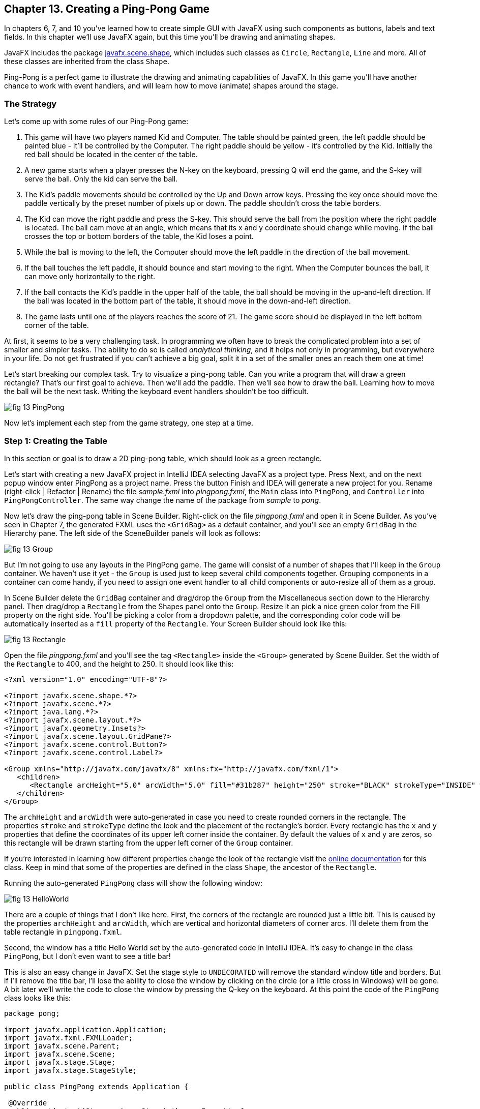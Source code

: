 :toc-placement!:
:imagesdir: ./

== Chapter 13. Creating a Ping-Pong Game 

In chapters 6, 7, and 10 you’ve learned how to create simple GUI with JavaFX using such components as buttons, labels and text fields. In this chapter we'll use JavaFX again, but this time you'll be drawing and animating shapes. 

JavaFX includes the package http://docs.oracle.com/javase/8/javafx/api/javafx/scene/shape/package-summary.html[javafx.scene.shape], which includes such classes as `Circle`, `Rectangle`, `Line` and more. All of these classes are inherited from the class `Shape`.

Ping-Pong is a perfect game to illustrate the drawing and animating capabilities of JavaFX. In this game you'll have another chance to work with event handlers, and will learn how to move (animate) shapes around the stage. 

=== The Strategy

Let’s come up with some rules of our Ping-Pong game:

1. This game will have two players named Kid and Computer. The table should be painted green, the left paddle should be painted blue - it'll be controlled by the Computer. The right paddle should be yellow - it's controlled by the Kid. Initially the red ball should be located in the center of the table.

2.  A new game starts when a player presses the N-key on the keyboard, pressing Q will end the game, and the S-key will serve the ball. Only the kid can serve the ball.

3. The Kid’s paddle movements should be controlled by the Up and Down arrow keys. Pressing the key once should move the paddle vertically by the preset number of pixels up or down. The paddle shouldn't cross the table borders.

4.  The Kid can move the right paddle and press the S-key. This should serve the ball from the position where the right paddle is located. The ball cam move at an angle, which means that its x and y coordinate should change while moving. If the ball crosses the top or bottom borders of the table, the Kid loses a point. 

5. While the ball is moving to the left, the Computer should move the left paddle in the direction of the ball movement. 

6. If the ball touches the left paddle, it should bounce and start moving to the right. When the Computer bounces the ball, it can move only horizontally to the right.

7.  If the ball contacts the Kid’s paddle in the upper half of the table, the ball should be moving in the up-and-left direction.  If the ball was located in the bottom part of the table, it should move in the down-and-left direction.

8.  The game lasts until one of the players reaches the score of 21. The game score should be displayed in the left bottom corner of the table.

At first, it seems to be a very challenging task. In programming we often have to break the complicated problem into a set of smaller and simpler tasks. The ability to do so is called _analytical thinking_, and it helps not only in programming, but  everywhere in your life. Do not get frustrated if you can’t achieve a big goal, split it in a set of the smaller ones an reach them one at time!  

Let's start breaking our complex task. Try to visualize a ping-pong table. Can you write a program that will draw a green rectangle? That’s our first goal to achieve. Then we'll add the paddle. Then we'll see how to draw the ball. Learning how to move the ball will be the next task. Writing the keyboard event handlers shouldn't be too difficult.

[[FIG13-1]]
image::images/fig_13_PingPong.png[]

Now let's implement each step from the game strategy, one step at a time.

=== Step 1: Creating the Table

In this section or goal is to draw a 2D ping-pong table, which should look as a green rectangle. 

Let's start with creating a new JavaFX project in IntelliJ IDEA selecting JavaFX as a project type. Press Next, and on the next popup window enter PingPong as a project name. Press the button Finish and IDEA will generate a new project for you. Rename (right-click | Refactor | Rename) the file _sample.fxml_ into _pingpong.fxml_, the `Main` class into `PingPong`, and `Controller` into `PingPongController`. The same way change the name of the package from _sample_ to _pong_. 

Now let's draw the ping-pong table in Scene Builder. Right-click on the file _pingpong.fxml_ and open it in Scene Builder. As you've seen in Chapter 7, the generated FXML uses the `<GridBag>` as a default container, and you'll see an empty `GridBag` in the Hierarchy pane. The left side of the SceneBuilder panels will look as follows:

[[FIG13-2]]
image::images/fig_13_Group.png[]

But I'm not going to use any layouts in the PingPong game. The game will consist of a number of shapes that I'll keep in the `Group` container. We haven't use it yet - the `Group` is used just to keep several child components together. Grouping components in a container can come handy, if you need to assign one event handler to all child components or auto-resize all of them as a group.

In Scene Builder delete the `GridBag` container and drag/drop the `Group` from the Miscellaneous section down to the Hierarchy panel. Then drag/drop a `Rectangle` from the Shapes panel onto the `Group`. Resize it an pick a nice green color from the Fill property on the right side. You'll be picking a color from a dropdown palette, and the corresponding color code will be automatically inserted as a `fill` property of the `Rectangle`. Your Screen Builder should look like this:

[[FIG13-3]]
image::images/fig_13_Rectangle.png[]

Open the file _pingpong.fxml_ and you'll see the tag `<Rectangle>` inside the `<Group>` generated by Scene Builder. Set the width of the `Rectangle` to 400, and the height to 250. It should look like this:

[source, xml]
----
<?xml version="1.0" encoding="UTF-8"?>

<?import javafx.scene.shape.*?>
<?import javafx.scene.*?>
<?import java.lang.*?>
<?import javafx.scene.layout.*?>
<?import javafx.geometry.Insets?>
<?import javafx.scene.layout.GridPane?>
<?import javafx.scene.control.Button?>
<?import javafx.scene.control.Label?>

<Group xmlns="http://javafx.com/javafx/8" xmlns:fx="http://javafx.com/fxml/1">
   <children>
      <Rectangle arcHeight="5.0" arcWidth="5.0" fill="#31b287" height="250" stroke="BLACK" strokeType="INSIDE" width="400" />
   </children>
</Group>
----

The `archHeight` and `arcWidth` were auto-generated in case you need to create rounded corners in the rectangle. The properties `stroke` and `strokeType` define the look and the placement of the rectangle's border. Every rectangle has the `x` and `y` properties that define the coordinates of its upper left corner inside the container. By default the values of `x` and `y` are zeros, so this rectangle will be drawn starting from the upper left corner of the `Group` container. 

If you're interested in learning how different properties change the look of the rectangle visit the http://docs.oracle.com/javase/8/javafx/api/javafx/scene/shape/Rectangle.html[online documentation] for this class. Keep in mind that some of the properties are defined in the class `Shape`, the ancestor of the `Rectangle`.

Running the auto-generated `PingPong` class will show the following window:

[[FIG13-4]]
image::images/fig_13_HelloWorld.png[]

There are a couple of things that I don't like here. First, the corners of the rectangle are rounded just a little bit. This is caused by the properties `archHeight` and `arcWidth`, which are vertical and horizontal diameters of corner arcs. I'll delete them from the table rectangle in `pingpong.fxml`.  

Second, the window has a title Hello World set by the auto-generated code in IntelliJ IDEA. It's easy to change in the class `PingPong`, but I don't even want to see a title bar! 

This is also an easy change in JavaFX. Set the stage style to `UNDECORATED` will remove the standard window title and borders. But if I'll remove the title bar, I'll lose the ability to close the window by clicking on the circle (or a little cross in Windows) will be gone. A bit later we'll write the code to close the window by pressing the Q-key on the keyboard. At this point the code of the `PingPong` class looks like this:

[source, java]
----
package pong;

import javafx.application.Application;
import javafx.fxml.FXMLLoader;
import javafx.scene.Parent;
import javafx.scene.Scene;
import javafx.stage.Stage;
import javafx.stage.StageStyle;

public class PingPong extends Application {

 @Override
 public void start(Stage primaryStage) throws Exception{

    Parent root = FXMLLoader.load(getClass().getResource("pingpong.fxml"));

    primaryStage.setScene(new Scene(root, 400, 250));
    primaryStage.initStyle(StageStyle.UNDECORATED);
    primaryStage.show();
 }


 public static void main(String[] args) {
     launch(args);
 }
}
----

This class was generated by IDEA, but I've removed the Hello World title, set the size of the scene to 400 by 250 pixels, and added the line
`primaryStage.initStyle(StageStyle.UNDECORATED);`. Running the `PingPong` class will display the following green rectangle:

[[FIG13-5]]
image::images/fig_13_undecorated.png[]

Now let's open _pingpong.fxml_ in Scene Builder again add the paddles and the ball on top of the table. For paddles, I'll drag/drop two `Rectangle` objects from the Shapes section onto the Group container. Our paddles will have size of 10 by 50 pixels. The left paddle will be blue, aand the right one - yellow. Then I drag/drop, resize and color the `Circle` setting its radius to 9 pixels and painting it red. My Scene Builder will look like this:

[[FIG13-6]]
image::images/fig_13_paddles_and_ball.png[]

Now back to IDEA. Since our shapes will need to communicate with the controller class, we need to assign an `fx:id` to each of them. Let's assign the `fx:id="theGroup"` to the `Group` container. Our green `Rectangle` will get `fx:id="table"`. 

Computer will play with the left paddle, and I'll give it `fx:id="compPaddle"`. The Kid will play with the right paddle that will go by `fx:id="kidPaddle"`. The ball will get `fx:id="ball"`. Now The `Group` container in my file _pingpong.fxml_ will look like this: 

[source, xml]
----
<Group fx:id="theGroup" xmlns="http://javafx.com/javafx/8" xmlns:fx="http://javafx.com/fxml/1">
   <children>
      <Rectangle fx:id="table" fill="#31b287" height="250" stroke="BLACK" strokeType="INSIDE" width="400" />
      <Rectangle fx:id="compPaddle" arcHeight="5.0" arcWidth="5.0" fill="DODGERBLUE" height="50.0" layoutX="24.0" layoutY="98.0" stroke="BLACK" strokeType="INSIDE" width="10.0" />
      <Rectangle fx:id="kidPaddle" arcHeight="5.0" arcWidth="5.0" fill="#f0ff1f" height="50.0" layoutX="365.0" layoutY="98.0" stroke="BLACK" strokeType="INSIDE" width="10.0" />
      <Circle fx:id="ball" fill="#ff1f35" layoutX="191.0" layoutY="123.0" radius="9.0" stroke="BLACK" strokeType="INSIDE" />
   </children>
</Group>
----

Running the `PingPong` program will display the following ping-pong table:

[[FIG13-7]]
image::images/fig_13_table_paddles_and_ball.png[]

The GUI drawing is complete, now we need to take care of the user interactions, which will be done in the class `PingPongController`. In _pingpong.fxml_ we need to assign this class as the `fx:controller` to the `Group` (see Chapter 8 for a refresher):

[source, xml]
----
<Group fx:id="theGroup" fx:controller="pong.PingPongController" xmlns="http://javafx.com/javafx/8" xmlns:fx="http://javafx.com/fxml/1">
----

Dear Scene Builder and FXML, you've been very helpful. Now I'm happily going back to Java programming.

=== Step 2: Handling Keyboard Events

We need to add the event handler methods to the class `PingPongController` to process keyboard events. Every key on the keyboard has a special code assigned, and our first goal is to figure out which key the player pressed. 

For processing keyboard events JavaFX components have special event handler properties `onKeyPressed`, `onKeyReleased`, and `onKeyTyped`. The first two properties allow you to program different actions for the downward and upward key motions, if needed. 

The `onKeyTyped` is used to assign a handler to the event when the key code is sent to the system output. This event is http://docs.oracle.com/javase/8/javafx/api/javafx/scene/input/KeyEvent.html[not generated] for the keys that don't produce character output. We'll use `onKeyReleased` - this is when the the user lift his finger up.

NOTE: IDEA can help you to find out which event handlers can be used with a particular component. Just click CTRL-Space inside this component's FXML tag and start typing with the letters `on` - you'll see all applicable event handlers. 

When the user releases a key, the `onKeyReleased` method handler receives the `KeyEvent` object as an argument. The method `getCode` from the class `KeyEvent` returns the `KeyCode` object that represents the key pressed. For example, if you press the button Q, the `getCode` will return `Q`. If you press the arrow up, the `getCode` will return `UP`.

But the same key can result in displaying more than one character (e.g. Q or q) The method `getText` of `KeyEvent` returns a `String` that represents the character typed by the user.

To enable our GUI to react on keyboard events right after the program starts, we need to _set the focus_ on the GUI. This was not required when we clicked on the GUI components with the mouse, but now we won't even touch the screen.

To set the focus to the `Group` container we'll need to do two things:

1. Enable the `Group` to receive the focus by useing the attribute `focusTraversable="true"` in _pingpong.fxml_.

2. Right after the stage is displayed in the `PingPong` class, we'll call the method `requestFocus` on the `Group` container. The method `start` in `PingPong` will look like this (I've added just the last line to the code generated by IDEA):
+
[source, java]
----
 public void start(Stage primaryStage) throws Exception{

  Parent root = FXMLLoader.load(getClass().getResource("pingpong.fxml"));

  primaryStage.setScene(new Scene(root, 400, 250));
  primaryStage.initStyle(StageStyle.UNDECORATED);

  primaryStage.show();
  root.requestFocus();
}
----

==== Processing Keyboard Events in the Controller

In the code that comes with this chapter the final version of the controller is called `PingPongController`. But I've also included multiple versions of the controller that gradually implement the steps listed in the game strategy. Each "intermediate" controller class name starts with `PingPongController` followed with a different suffix with a version number (e.g. `PingPongController_v1`, `PingPongController_v2` etc.) The starting comment in each  class briefly describes what was added in this version of the controller. To see any of these controllers in action, just specify its name as `fx:controller` in the file `pingpong.fxml` and run the `PingPong` program. 

NOTE: In InelliJ IDEA you can easily compare two files to see the difference. Press CTRL or CMD button and click on the names of two files you'd like to compare (e.g. `PingPongController_v1` and `PingPongController_v2`). Then select the menu View | Compare Two Files, and you'll see the source code of these files next to each other with highlighted differences.

Let's add to the `PingPongControler` a method handler for the key-released events. The first very simple version of the `PingPongControler` is shown next. The goal is to see that the controller receives the keyboard events and can recognize the keys pressed by the player.

[source, java]
----
package pong;

import javafx.scene.input.KeyCode;
import javafx.scene.input.KeyEvent;

public class PingPongController {

  public void keyReleasedHandler(KeyEvent event){

    KeyCode keyCode =  event.getCode();
    System.out.println("You pressed " + keyCode);
  }
}
----

The event handler method just extracts the key code from the `KeyEvent` object provided by the Java runtime and prints it. 
For example, after running the `PingPong` class and pressing the up and down arrows, _n_, _q_, and _s_ keys, the console output should look like this:

[source, html]
----
You pressed UP
You pressed DOWN
You pressed N
You pressed Q
You pressed S
---- 

The `KeyCode` in `PingPongController` is not a class or an interface, but a special Java construct called `enum` described next.  


==== The enum Type

Our controller class declares a variable of type `KeyCode`, which is neither a class nor an interface. It's a special Java data type `enum` used for declaring a bunch of pre-defined constants that never change. For example, you can declare a new `enum` type day-of-the-week:

[source, java]
----
public enum Day {
    SUNDAY, MONDAY, TUESDAY, WEDNESDAY,
    THURSDAY, FRIDAY, SATURDAY 
}
----

The following class `GreetTheDay` illustrates the use of the `enum Day`:

[source, java]
----
public class GreetTheDay {

  public static void main(String[] args) {

    greet(Day.SATURDAY);
  }

  static void greet(Day day){
    switch (day) {
        case MONDAY:
            System.out.println("The week begins");
            break;
        case SATURDAY:
        case SUNDAY:
            System.out.println("Hello Weekend!");
            break;
        default:
            System.out.println("Hello Midweek");
            break;
    }
  }
}
----

The method `greet` expects to receive one of the `Day` values as an argument. Our `main` method wants to greet Saturday, and if you run the program `GreetTheDay` it'll print _Hello Weekend!_.

If you'll open the http://docs.oracle.com/javase/8/javafx/api/javafx/scene/input/KeyCode.html[online documentation] for `KeyCode` you'll find there the declarations of all possible keyboard keys.

==== Preparing to Process the Keys S, Q, and N

Now we'll add a `switch` statement to the controller to invoke the method that corresponds to the pressed key. Let's not worry about implementing the application logic just yet. We want to make sure that the programs invokes the correct method for each key. 

[source, java]
----
package pong;

import javafx.application.Platform;
import javafx.scene.input.KeyCode;
import javafx.scene.input.KeyEvent;

public class PingPongController {

  public void keyReleasedHandler(KeyEvent event){

    KeyCode keyCode = event.getCode();

    switch (keyCode){
      case UP:
          process_key_Up();
          break;
      case DOWN:
          process_key_Down();
          break;
      case N:
          process_key_N();
          break;
      case Q:
          Platform.exit(); // Terminate the app
          break;
      case S:
          process_key_S();
          break;
      }
  }

  private void process_key_Up() {
    System.out.println("Processing the Up key");
  }

  private void process_key_Down() {
    System.out.println("Processing the Down key");
  }

  private void process_key_N() {
    System.out.println("Processing the N key");
  }

  private void process_key_S() {
    System.out.println("Processing the S key");
  }
}
----

The `switch` statement checks the value of `enum KeyCode` and calls the corresponding method which just prints a hard-coded message - we'll implement them shortly. But the Q-key in the above `PingPongController` is fully functional. When the user presses the Q-key, the program invokes the method `exit` on the class `Platform`, which terminates the program.      

=== Step 3: Moving the Paddle

Now let's teach the keys Up and Down to move the kid's paddle vertically. Pressing the Up-arrow should move the kid's paddle several pixels up according to the predefined moving increment. Pressing the Down-arrow should move the paddle down. We'll declare an movement increment as a `final` variable in `PingPongController`:

[source, java]
----
final int PADDLE_MOVEMENT_INCREMENT = 6;
---- 
Pressing the key once will change the vertical position of the paddle by 7 pixels. Seven is not a magical number, and you can use any other integer here.

The new version of the controller will use the `@FXML` annotations to inject the references to the GUI components. To update the position of the kid's paddle on the GUI we'll use data binding explained in Chapter 8. We'll also add the method `initialize` that is invoked by the Java runtime once when the controller object is created. Finally, we'll write the code in the methods `process_key_Down` and `process_key_Up` to move the kid's paddle vertically. 

In JavaFX the x and y coordinates of the top left corner of the stage have zero values. x-coordinate increases from left to right, and the y-coordinate increases from top to bottom. The following image shows how x and y coordinates change if a ping-pong table has the width of 400 pixels and the height of 250: 

[[FIG13-8]]
image::images/fig_13_table_coordinates.png[]

In our game the paddles can move only up or down, so depending on the key pressed we'll be changing the value of the property `layoutY` of the right paddle, which will move it on stage accordingly. Here's how the `PingPongController` will look now:

[source, java]
----
package pong;

import javafx.application.Platform;
import javafx.beans.property.DoubleProperty;
import javafx.beans.property.SimpleDoubleProperty;
import javafx.fxml.FXML;
import javafx.scene.input.KeyCode;
import javafx.scene.input.KeyEvent;
import javafx.scene.shape.Circle;
import javafx.scene.shape.Rectangle;

public class PingPongController {

  final int PADDLE_MOVEMENT_INCREMENT = 6;

  DoubleProperty currentKidPaddleY = 
              new SimpleDoubleProperty();   // <1>

  double allowedPaddleTopY;                 // <2> 
  double allowedPaddleBottomY;

  @FXML Rectangle table;                    // <3>
  @FXML Rectangle compPaddle;
  @FXML Rectangle kidPaddle;
  @FXML Circle ball;

  public void initialize() {               

    currentKidPaddleY.set(kidPaddle.getLayoutY());  // <4>
    kidPaddle.layoutYProperty().bind(currentKidPaddleY);

    allowedPaddleTopY = PADDLE_MOVEMENT_INCREMENT; // <5> 
    allowedPaddleBottomY = table.getHeight() - kidPaddle.getHeight() - PADDLE_MOVEMENT_INCREMENT;
  
  }

  public void keyReleasedHandler(KeyEvent event){

    KeyCode keyCode = event.getCode();

    switch (keyCode){
        case UP:
            process_key_Up();
            break;
        case DOWN:
            process_key_Down();
            break;
        case N:
            process_key_N();
            break;
        case Q:
            Platform.exit(); // Terminate the application
            break;
        case S:
            process_key_S();
            break;
    }
  }

  private void process_key_Up() {      // <6>

    if (currentKidPaddleY.get() > allowedPaddleTopY) {
        currentKidPaddleY.set(currentKidPaddleY.get() - PADDLE_MOVEMENT_INCREMENT);
    }
  }

  private void process_key_Down() {      // <7>

    if (currentKidPaddleY.get()< allowedPaddleBottomY) {
        currentKidPaddleY.set(currentKidPaddleY.get() + PADDLE_MOVEMENT_INCREMENT);
    }
  }

  private void process_key_N() {
     System.out.println("Processing the N key");
  }

  private void process_key_S() {
     System.out.println("Processing the S key");
  }
}
----

<1> Declaring the property `currentKidPaddleY` that will be bound to the property `layoutY` of the kid's paddle.

<2>	The Kid will be moving the paddle up and down, but we don't want to allow the paddle to leave the table boundaries. The variable `allowedPaddleTopY` will store the maximum allowed y-coordinate for the top of the paddle, and the `allowedPaddleBottomY` will have the maximum allowed y-coordinate for the bottom of the paddle.

<3> Using the `@FXML` tag we inject the references to the GUI components defined in _pingpong.fxml_ into the controller's variables.

<4> The method `initialize` in the controller is called only once and is the right place to initialize important variables. First, we initialize the property `currentKidPaddleY`, with the value of the `layoutY` property of the right paddle (the _kidPaddle_ component has an attribute `layoutY="98.0"` in the file _pingpong.fxml_). Then we bind `currentKidPaddleY` to the  `layoutY` property of the GUI component kidPaddle.

<5> Here we set the limits for the paddle movements. We set the variable `allowedPaddleTopY=PADDLE_MOVEMENT_INCREMENT` to make sure that if the Kid keeps pressing the Up arrow, the paddle will never cross the top border of the table. The bottom restriction `allowedPaddleBottomY` is calculated by subtracting the height of the paddle and `PADDLE_MOVEMENT_INCREMENT` from the table height. 
<6> The method `process_key_Up` gets the current y-coordinate of the top border of the paddle, and if it's far enough from the table top, the code decrements the value of the property `currentKidPaddleY` by `PADDLE_MOVEMENT_INCREMENT`. Because `currentKidPaddleY` is bound to the `layoutY` property of the GUI component `kidPaddle`, the latter moves up on stage. The movement stops if the `currentKidPaddleY` value is higher than `allowedPaddleTopY`. Remember, the y-coordinate increases from top down, so the higher y-coordinates means that it's physically lower on stage.

<7> The method `process_key_Down` works similarly to `process_key_Up` but ensures that the paddle won't cross the bottom border of the table.   	

Now our controller knows how to move the Kid's paddle. The next challenge is to learn how to move the ball.

=== Step 4. Moving the Ball

Let's start implementing step 4 of the game strategy by calculating the starting position and painting the ball depending on the location of the right paddle. 
When the user preses the S-key, we need to serve the ball from the position where the right paddle is currently located. Initially it's located in the middle of the table, but the user may move it up or down before serving the ball.

The ball is represented by the shape `Circle`. From school math you should remember that a circle is represented by the coordinates of the center and the radius. In JavaFX the corresponding properties of the class `Circle` are called `centerX`, `centerY`, and `radius`. When the `Circle` is placed in a layout, its center gets the corresponding properties `layoutX` and `layoutY`.  By changing the coordinates of the center we can move the ball around the stage. Our ball is defined in the file _pingpong.fxml_ like this:

[source, xml]
----
<Circle fx:id="ball" fill="#ff1f35" layoutX="191.0" layoutY="123.0" radius="9.0" stroke="BLACK" strokeType="INSIDE" />
----

But why the above tag `<Circle>` doesn't include `centerX` and `centerY`?  Actually we can and will replace the attributes `layoutX` and `layoutY` with `centerX` and `centerY` because we use the `Group` container that's not a part of any other layout (e.g. `BorderPane` or `GridPane`). But JavaFX allows you to build complex scenes that can dynamically change sizes and reposition its child components.Hence the x and y coordinates of a component relative to a layout may not be the same as coordinates in the scene. For example, the actual x-coordinate of a component may be calculated by adding the x-coordinate of a container within a scene and the x-coordinate of the component within a container. 

Let's modify the attributes of the tag `<Circle>` so it'll look like this:

[source, xml]
----
<Circle fx:id="ball" fill="#ff1f35" centerX="191.0" centerY="123.0" radius="9.0" stroke="BLACK" strokeType="INSIDE" />
----

==== Moving the Ball to the Right Paddle


Since the ball will be moving, we'll keep track of its center in the new properties `ballCenterX` and `ballCenterY`: 

[source, java]
----
DoubleProperty ballCenterX = new SimpleDoubleProperty();
DoubleProperty ballCenterY = new SimpleDoubleProperty();
----

In the method `initialize` we'll set the initial values of these properties to the center coordinates of the ball. We'll also bind the above properties to the center of the `Circle`, so changing `ballCenterX` and `ballCenterY` will automatically change the location of the ball on the scene:

[source, java]
----
ballCenterX.set(ball.getCenterX());
ballCenterY.set(ball.getCenterY());

ball.centerXProperty().bind(ballCenterX);
ball.centerYProperty().bind(ballCenterY);
----

Let's place the ball by the current position of the kid's paddle. In the method `process_key_S` we'll adjust the `centerY` coordinate of the ball. Our controller has the variable `currentKidPaddleY` that remembers the current y-coordinate of the top of the kid's paddle. So if we'll add to `currentKidPaddleY` the half of the the paddle's height, we'll get the the y-coordinate of the paddle's center. The `centerX` coordinate will be the same as the `layoutX` of the Kid's paddle.The new version of the method `process_key_S`  will look like this:

[source, java]
----
private void process_key_S() {

  ballCenterY.set(currentKidPaddleY.doubleValue() + kidPaddle.getHeight()/2);
  ballCenterX.set(kidPaddle.getLayoutX());
}
----

I ran the `PingPong` application, moved the paddle up by clicking the arrow key several times, and then pressed the S-key. The ball obediently moved to the current position of the right paddle:

[[FIG13-9]]
image::images/fig_13_serve_ball.png[]

==== Serving the Ball Horizontally

The ball is ready to start moving now. To make the movement smooth we'll use the class `javafx.animation.Timeline` that allows change the values of the GUI component's properties over a time interval. Similarly to a movie, the animation is a set of frames that are displayed over a specific period of time. Each frame is a snapshot of a GUI component at a certain state. For the ball movement we'll declare the variable `timeline` of the type `TimeLine`, which we'll use to display a set of snapshots of a ball at different positions along its trajectory.   

Each frame is represented by a class `KeyFrame`. Each snapshot is a represented by the class `KeyValue`. Let's write a method `moveTheBall` that will move the ball horizontally all the way to the left until the `centerX` will become equal to zero.  If we'll be changing only the `centerX` property of the `Circle`, it'll be moving horizontally. 

[source, java]
----
private void moveTheBall(){  
  
  timeline = new Timeline();   // <1>
  timeline.setCycleCount(1);            

  KeyValue keyValue = new KeyValue(ballCenterX, 0);  // <2>
  KeyFrame keyFrame = new KeyFrame(new Duration(1000), keyValue);   // <3>
  
  timeline.getKeyFrames().add(keyFrame);    // <4>

  timeline.play();      //    <5>
}
----

<1> First we create an instance of the `Timeline` object and invoke the `setCycleCount` requesting that the animation will be done only once. In this example we could have declared the variable `timeline` inside the method, but keeping this variable on the class level will allow me to programatically stop the animation that I'll demonstrate in the next version of the method `moveTheBall`.

<2> Then we'll create the `KeyValue` object to specify which changing value to display in frames. In this case we want the animation to change the x-coordinate of the ball center from its current value `ballCenterX` to zero.	

<3> We want the `KeyFrame` to reach the target (change the `centerX` specified in `KeyValue` from the current value to zero) over the period of 1000 milliseconds. The smaller the number, the faster the ball will move. The number of frames will be automatically calculated based on the duration and the target position of the ball. 

<4> Adding the our `KeyFrame` object to the timeline completes the preparations.

<5> The method `play` will play the timeline.	

Now if you'll invoke the method `moveTheBall` from `process_key_S` the ball will move to the left and stop there. Here's what I've got after starting the game and pressing the S-key:

[[FIG13-10]]
image::images/fig_13_ball_moved.png[]

Our ball is not smart enough to notice that there was a left paddle on its way and went right through it. We'll take care of the GUI component collisions a bit later.

Depending on the provided duration, the `Timeline` object will calculate how many snapshots (key frames) to create while the `KeyValue` is changing to reach the target. The `Timeline` class has several http://docs.oracle.com/javase/8/javafx/api/javafx/animation/Timeline.html#constructor.summary[overloaded constructors], and one of the allows to specify the frames per second for the animation.

The `KeyFrame` class also has several http://docs.oracle.com/javase/8/javafx/api/javafx/animation/KeyFrame.html#constructor.summary[overloaded constructors], and one of them allows you to specify the duration, the event handler for the `ActionEvent`, and optional key value(s). The handler for the `ActionEvent` can be implemented as a  lambda expression. 

In the following version of the method `moveTheBall` we'll write the code to advance the ball at the specified increments.  We'll also use different constructors of `TimeLine` and `KeyFrame`:

[source, java]
----
final int BALL_MOVEMENT_INCREMENT = 5;

private void moveTheBall(){

  KeyFrame keyFrame = new KeyFrame(new Duration(10),   // <1>
      event -> {

        if (ballCenterX.get() > BALL_MOVEMENT_INCREMENT) { // <2>

               ballCenterX.set(ballCenterX.get() - BALL_MOVEMENT_INCREMENT);       // <3>

        } else {
           timeline.stop();                           // <4>
        }
      }
  );

  timeline = new Timeline(keyFrame);             // <5>
  timeline.setCycleCount(Timeline.INDEFINITE);        
  timeline.play();                     

}
----

<1> The first argument of the constructor is the `Duration` object, but this time it has different meaning than in the previous version of the `moveTheBall`. The value of 10 means to run the code from the event handler (the lambda expression) every 10 milliseconds.

<2> The lambda expression starts with checking if the current value of the x-coordinate of the ball center is larger than the value in `BALL_MOVEMENT_INCREMENT` to ensure that the ball will not cross the left border and will stay at the 0 coordinates. To make our game more realistic, we'll let the ball go off the table in the next version of the `moveTheBall`. 

<3> Decrement the value of the `ballCenterX` by `BALL_MOVEMENT_INCREMENT`. Because of binding this will move the ball on the GUI.

<4> Stop the animation if the ball would fall off the table on the next move.	

<5> Create the `Timeline` using our `KeyFrame` and play it. In this case I requested to play the animation indefinitely, because I don't want to calculate how many moves would it take to reach the target position. I'll stop the animation manually anyway as explained in step 4.

==== Serving the Ball in Random Directions

The game that serves the ball horizontally is pretty boring, so let's change not only the x-, but y-coordinate as well while the ball is moving. To add some fun, let's change the y-coordinate in a random manner, so each ball serving sends the ball in a different direction. We'll create a ball serving machine.

If the user moved the paddle to the upper half of the table, the ball should be moving either horizontally or down. If the ball is served from the lower half - the ball can move either horizontally or upward. To know the y-coordinate of the table center we'll declare the `double` variable `centerTableY` and set its value in the method `initialize` like this:

[source, java]
----
centerTableY = table.getHeight()/2;
----

As the ball moves, we'll modified value of the y-coordinate of the ball center will be assigning it to the property `ballCenterY`.The following version version of the method `moveTheBall` implements the random ball servings.

[source, java]
----
  private void moveTheBall(){

        Random randomYGenerator = new Random();
        double randomYincrement = randomYGenerator.nextInt(BALL_MOVEMENT_INCREMENT);         // <1>

        final boolean isServingFromTop = (ballCenterY.get() <= centerTableY)?true:false;      // <2>


        KeyFrame keyFrame = new KeyFrame(new Duration(10), event -> {

            if (ballCenterX.get() >= -20) {    // <3>

                ballCenterX.set(ballCenterX.get() - BALL_MOVEMENT_INCREMENT);

                if (isServingFromTop) {       // <4>
                    ballCenterY.set(ballCenterY.get() + randomYincrement);

                } else {
                    ballCenterY.set(ballCenterY.get() + randomYincrement);
                }

            } else {
                timeline.stop();

            }

        });

        timeline = new Timeline(keyFrame);
        timeline.setCycleCount(Timeline.INDEFINITE);

        timeline.play();

    }
----

<1>  We create an instance of the class `java.util.Random`. This class has methods to generate random numbers of different types. Invoking the method `nextInt` generates a random integer number in the range between zero and the value of the method argument. I decided to use the value of `BALL_MOVEMENT_INCREMENT` as a top limit. This random number will be used as an increment for the y-coordinate of the moving ball.

<2>  Using the conditional operator (it's explained in Chapter 4) we set the variable `isServingFromTop` to true if the right paddle is located on the upper half of the table, or to false if the paddle is in the lower half.

<3> In the previous version of the method `moveTheBall` we were keeping the ball on the table when it was reaching the left edge of the table. Now we let the ball fall off the table. The `-20` is just an arbitrary number - we stop the ball movement after the ball moved 20 pixels past the left table edge. In the final version of the game we'll enable the movement for the left paddle, and sometimes it'll bounce the ball back. 

<4>	If `isServingFromTop` is true, we're increasing the y-coordinate of the ball's center by `randomYincrement`, otherwise we're decreasing it by the same amount. Now the ball will be served in an unpredictable manner and will pretty often fall off the table crossing the top or bottom edge of the table. I took the following screen shot when the moving ball was about to cross the bottom edge of the table.

[[FIG13-11]]
image::images/fig_13_ball_moved_down.png[] 

=== Step 5: Moving the Computer's Paddle

When the ball is served, the Computer needs to move its paddle in the right direction to bounce the ball. This is a pretty easy task since the computer knows that if the Kid's paddle served from the top, the ball will move down, and if the ball was served from the bottom it'll move up. So the moment the ball is served, the computer's paddle should also start moving.

First of all, we'll declare the property `currentComputerPaddleY` to keep track of the y-coordinate of the Computer's paddle. We'll also need to store the initial y-coordinate of the Computer's paddle, because on each ball serving this paddle should be in the middle of the left side f the table:

[source, java]
----
DoubleProperty currentComputerPaddleY = new SimpleDoubleProperty();

double initialComputerPaddleY;
----

In the method `initialize` we'll bind `currentComputerPaddleY` to the `layoutY` property of the `Rectangle` that represents the Computer's paddle:

[source, java]
----
initialComputerPaddleY = compPaddle.getLayoutY();

currentComputerPaddleY.set(initialComputerPaddleY);
compPaddle.layoutYProperty().bind(currentComputerPaddleY);
----

The new version of the method `moveTheBall` will start the movement of the Computer's paddle in the right direction as soon as the ball is served.

[source, java]
----
private void moveTheBall(){

  Random randomYGenerator = new Random();
  double randomYincrement = randomYGenerator.nextInt(BALL_MOVEMENT_INCREMENT);

  final boolean isServingFromTop = (ballCenterY.get() <= centerTableY)?true:false;

  KeyFrame keyFrame = new KeyFrame(new Duration(10), event -> {

    if (ballCenterX.get() >= -20) {

        ballCenterX.set(ballCenterX.get() - BALL_MOVEMENT_INCREMENT);

        if (isServingFromTop) {
          ballCenterY.set(ballCenterY.get() + randomYincrement);

          currentComputerPaddleY.set( currentComputerPaddleY.get() + 1);       // <1>

        } else {
          ballCenterY.set(ballCenterY.get() - randomYincrement);

          currentComputerPaddleY.set(currentComputerPaddleY.get() - 1);      // <2>
        }

    } else {
        timeline.stop();

        currentComputerPaddleY.set(initialComputerPaddleY);  // <3>
    }
  });

  timeline = new Timeline(keyFrame);
  timeline.setCycleCount(Timeline.INDEFINITE);

  timeline.play();
}
----

<1> If the ball was served from the top, move the Computer's paddle one pixel down on each frame. 

<2>	If the ball was served from the lower half of the table, move the Computer's paddle one pixel up on each frame.

<3> When the ball stops moving, return the Computer's paddle to the initial position in the middle of the left side of the table.   	

=== Step 6: Bouncing the Ball

There is no guarantee that the Computer's paddle will be advanced to the position to bounce the ball. Our Ping-Pong game doesn't implement the algorithm the adjust the movement of the Computer's paddle based on the trajectory of the ball's movement. But if the ball accidentally contacts the paddle we need to bounce the ball and send it from left to right.

Every JavaFX GUI component is a subclass of a `Node`, which has a special property `boundsInParent`. It's an invisible rectangle that encapsulates the component when it's places inside a layout. So our ball and paddles are is sitting inside of these invisible rectangle too. When the ball or paddles are being moved, the coordinates of their `boundsInParent` properties are being recalculated. If these invisible rectangles of the ball and the paddle intersect, we can say that there was a contact. The method `checkForBallPaddleContact` returns true if there was a contact, and false if not.

[source, java]
----
private boolean checkForBallPaddleContact(){

  if (ball.intersects(compPaddle.getBoundsInParent())){
      return true;
  } else {
       return false;
  }
}
----

We should call this method from each frame in the timeline that we started in the method `moveTheBall`. After this check for contact to the method `moveTheBall` it'll look like this:

[source, java]
----
private void moveTheBall(){

  Random randomYGenerator = new Random();
  double randomYincrement = randomYGenerator.nextInt(BALL_MOVEMENT_INCREMENT);

  final boolean isServingFromTop = (ballCenterY.get() <= centerTableY)?true:false;

  KeyFrame keyFrame = new KeyFrame(new Duration(10), event -> {
    if (ballCenterX.get() >= -20) {

        ballCenterX.set(ballCenterX.get() - BALL_MOVEMENT_INCREMENT);

        if (isServingFromTop) {
          ballCenterY.set(ballCenterY.get() + randomYincrement);

          currentComputerPaddleY.set( currentComputerPaddleY.get() + 1);

        } else {
          ballCenterY.set(ballCenterY.get() - randomYincrement);

          currentComputerPaddleY.set(currentComputerPaddleY.get() - 1);
        }

        if (checkForBallPaddleContact()){    

          timeline.stop();               // <1>    
          currentComputerPaddleY.set(initialComputerPaddleY); 

          bounceTheBall();               // <2>
         };

    } else {
        timeline.stop();          
        currentComputerPaddleY.set(initialComputerPaddleY);
    }
  });

  timeline = new Timeline(keyFrame);
  timeline.setCycleCount(Timeline.INDEFINITE);

  timeline.play();
}
----

<1> If there was a ball/paddle contact, we need to stop playing the current `timeline`, set the Computer's paddle to its initial position.

<2>Then we'll need to call the method `bounceTheBall`, which we'll write next. 

According to step 6 in our game strategy, the computer can only serve the ball horizontally, so writing the `bounceTheBall` method seems like a pretty simple thing to do. We already wrote a version of the `moveTheBall` method that sends the ball horizontally from right to left, so just reversing the ball moving direction should be easy.

But what if the Kid will move his or her paddle to hit the ball back? OK, then we need to be checking if the ball contacts the Kid's paddle too. Can we reuse the method `checkForBallPaddleContact` for this? Not in its current form, because it's written specifically for the computer paddle. We can certainly write a similar method for the Kid's paddle and have two almost identical methods, but it's better to re-write `checkForBallPaddleContact` to work for both paddles. 

In programmer's jargon re-writing an existing and working code is called _refactoring_. So let's refactor the method `checkForBallPaddleContact` by providing the paddle as an argument. Here's the refactored version that can be used for both p:

[source, java]
----
private boolean checkForBallPaddleContact(Rectangle paddle){

    if (ball.intersects(paddle.getBoundsInParent())){
        return true;
    } else {
         return false;
    }
}
----

Accordingly, the method `moveTheBall` would check for the contact with Computer's paddle as follows:

[source, java]
----
checkForBallPaddleContact(compPaddle);
----

To check for the ball contact with the Kid's paddle you'd write this line:

[source, java]
----
checkForBallPaddleContact(kidPaddle);
----

Now let's write the method `bounceTheBall`, which should be very similar to `moveTheBall`. The ball should move from left to write, if  you've been decreasing the x-coordinate in `moveTheBall`, you'll need to decrease it now. If you've been stopping the game where the coordinate of the ball was less than -20, now it has to be more that the table width plus 20. I could refactor the method `moveTheBall` to introduce these values as methods arguments, but let's keep it as a small project for you. As long as you understand how the code works, you should be able to do it on your own. Here's the code of the method `bounceTheBall`:

[source, java]
----
private void bounceTheBall() {

  double theBallOffTheTableX = table.getWidth() + 20;  // <1>

  KeyFrame keyFrame = new KeyFrame(new Duration(10), event -> {

    System.out.println(ballCenterX);
    if (ballCenterX.get() < theBallOffTheTableX) {

       ballCenterX.set(ballCenterX.get() + BALL_MOVEMENT_INCREMENT);              // <2>

    } else {
       timeline.stop();
    }

  });

  timeline = new Timeline(keyFrame);
  timeline.setCycleCount(Timeline.INDEFINITE);

  timeline.play();

}
----

<1> The ball should stop its movement when its x-coordinate is 20 pixels to the right of the table.

<2> Advance the ball to the right until its x-coordinate reaches the value of `theBallOffTheTableX`. 


=== Project: Displaying the Game Score